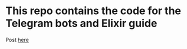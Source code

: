 * This repo contains the code for the Telegram bots and Elixir guide
Post [[https://medium.com/@ironjanowar/telegram-bots-and-elixir-705909102496][here]]
